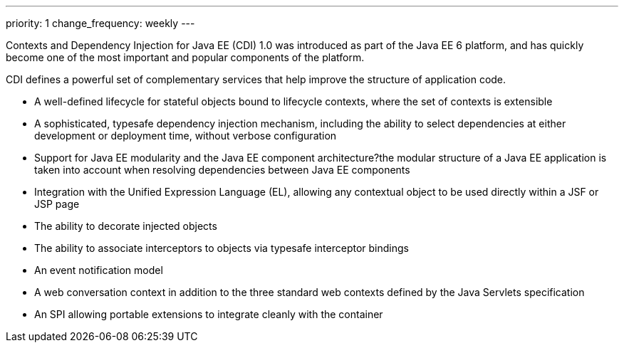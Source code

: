 ---
priority: 1
change_frequency: weekly
---

Contexts and Dependency Injection for Java EE (CDI) 1.0 was introduced as part of the Java EE 6 platform, and has quickly become one of the most important and popular components of the platform. 

CDI defines a powerful set of complementary services that help improve the structure of application code.

* A well-defined lifecycle for stateful objects bound to lifecycle contexts, where the set of contexts is extensible
* A sophisticated, typesafe dependency injection mechanism, including the ability to select dependencies at either development or deployment time, without verbose configuration
* Support for Java EE modularity and the Java EE component architecture?the modular structure of a Java EE application is taken into account when resolving dependencies between Java EE components
* Integration with the Unified Expression Language (EL), allowing any contextual object to be used directly within a JSF or JSP page
* The ability to decorate injected objects
* The ability to associate interceptors to objects via typesafe interceptor bindings
* An event notification model
* A web conversation context in addition to the three standard web contexts defined by the Java Servlets specification
* An SPI allowing portable extensions to integrate cleanly with the container
